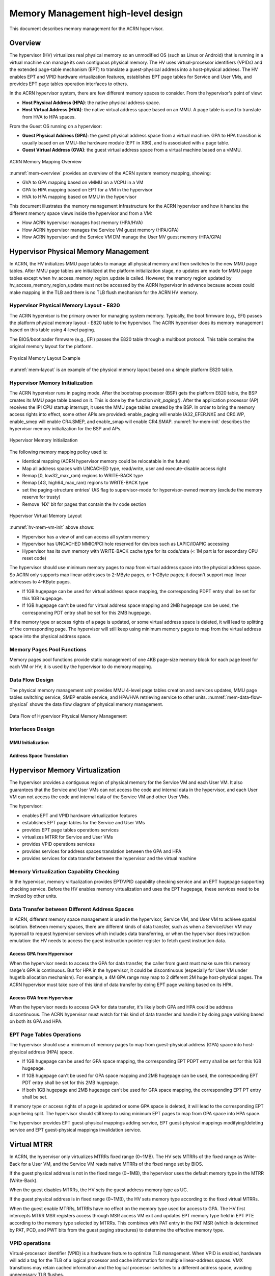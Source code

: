 .. _memmgt-hld:

Memory Management high-level design
###################################

This document describes memory management for the ACRN hypervisor.

Overview
********

The hypervisor (HV) virtualizes real physical memory so an unmodified OS
(such as Linux or Android) that is running in a virtual machine can
manage its own contiguous physical memory. The HV uses virtual-processor
identifiers (VPIDs) and the extended page-table mechanism (EPT) to
translate a guest-physical address into a host-physical address. The HV enables
EPT and VPID hardware virtualization features, establishes EPT page
tables for Service and User VMs, and provides EPT page tables operation interfaces to others.

In the ACRN hypervisor system, there are few different memory spaces to
consider. From the hypervisor's point of view:

-  **Host Physical Address (HPA)**: the native physical address space.
-  **Host Virtual Address (HVA)**: the native virtual address space based on
   an MMU. A page table is used to translate from HVA to HPA spaces.

From the Guest OS running on a hypervisor:

-  **Guest Physical Address (GPA)**: the guest physical address space from a
   virtual machine. GPA to HPA transition is usually based on an
   MMU-like hardware module (EPT in X86), and is associated with a page
   table.
-  **Guest Virtual Address (GVA)**: the guest virtual address space from a
   virtual machine based on a vMMU.

.. figure:: images/mem-image2a.png
   :align: center
   :width: 900px
   :name: mem-overview

   ACRN Memory Mapping Overview

:numref:`mem-overview` provides an overview of the ACRN system memory
mapping, showing:

-  GVA to GPA mapping based on vMMU on a VCPU in a VM
-  GPA to HPA mapping based on EPT for a VM in the hypervisor
-  HVA to HPA mapping based on MMU in the hypervisor

This document illustrates the memory management infrastructure for the
ACRN hypervisor and how it handles the different memory space views
inside the hypervisor and from a VM:

-  How ACRN hypervisor manages host memory (HPA/HVA)
-  How ACRN hypervisor manages the Service VM guest memory (HPA/GPA)
-  How ACRN hypervisor and the Service VM DM manage the User MV guest memory (HPA/GPA)

Hypervisor Physical Memory Management
*************************************

In ACRN, the HV initializes MMU page tables to manage all physical
memory and then switches to the new MMU page tables. After MMU page
tables are initialized at the platform initialization stage, no updates
are made for MMU page tables except when hv_access_memory_region_update is called.
However, the memory region updated by hv_access_memory_region_update
must not be accessed by the ACRN hypervisor in advance because access could
make mapping in the TLB and there is no TLB flush mechanism for the ACRN HV memory.

Hypervisor Physical Memory Layout - E820
========================================

The ACRN hypervisor is the primary owner for managing system memory.
Typically, the boot firmware (e.g., EFI) passes the platform physical
memory layout - E820 table to the hypervisor. The ACRN hypervisor does
its memory management based on this table using 4-level paging.

The BIOS/bootloader firmware (e.g., EFI) passes the E820 table through a
multiboot protocol. This table contains the original memory layout for
the platform.

.. figure:: images/mem-image1.png
   :align: center
   :width: 900px
   :name: mem-layout

   Physical Memory Layout Example

:numref:`mem-layout` is an example of the physical memory layout based on a simple platform E820 table.

Hypervisor Memory Initialization
================================

The ACRN hypervisor runs in paging mode. After the bootstrap
processor (BSP) gets the platform E820 table, the BSP creates its MMU page
table based on it. This is done by the function *init_paging()*.
After the application processor (AP) receives the IPI CPU startup
interrupt, it uses the MMU page tables created by the BSP. In order to bring
the memory access rights into effect, some other APIs are provided:
enable_paging will enable IA32_EFER.NXE and CR0.WP, enable_smep will
enable CR4.SMEP, and enable_smap will enable CR4.SMAP.
:numref:`hv-mem-init`  describes the hypervisor memory initialization for the BSP
and APs.

.. figure:: images/mem-image8.png
   :align: center
   :name: hv-mem-init

   Hypervisor Memory Initialization

The following memory mapping policy used is:

- Identical mapping (ACRN hypervisor memory could be relocatable in
  the future)
- Map all address spaces with UNCACHED type, read/write, user
  and execute-disable access right
- Remap [0, low32_max_ram) regions to WRITE-BACK type
- Remap [4G, high64_max_ram) regions to WRITE-BACK type
- set the paging-structure entries' U/S flag to
  supervisor-mode for hypervisor-owned memory
  (exclude the memory reserve for trusty)
- Remove 'NX' bit for pages that contain the hv code section

.. figure:: images/mem-image69.png
   :align: center
   :name: hv-mem-vm-init

   Hypervisor Virtual Memory Layout

:numref:`hv-mem-vm-init` above shows:

- Hypervisor has a view of and can access all system memory
- Hypervisor has UNCACHED MMIO/PCI hole reserved for devices such as
  LAPIC/IOAPIC accessing
- Hypervisor has its own memory with WRITE-BACK cache type for its
  code/data (< 1M part is for secondary CPU reset code)

The hypervisor should use minimum memory pages to map from virtual
address space into the physical address space. So ACRN only supports
map linear addresses to 2-MByte pages, or 1-GByte pages; it doesn't
support map linear addresses to 4-KByte pages.

- If 1GB hugepage can be used
  for virtual address space mapping, the corresponding PDPT entry shall be
  set for this 1GB hugepage.
- If 1GB hugepage can't be used for virtual
  address space mapping and 2MB hugepage can be used, the corresponding
  PDT entry shall be set for this 2MB hugepage.

If the memory type or access rights of a page is updated, or some virtual
address space is deleted, it will lead to splitting of the corresponding
page. The hypervisor will still keep using minimum memory pages to map from
the virtual address space into the physical address space.

Memory Pages Pool Functions
===========================

Memory pages pool functions provide static management of one
4KB page-size memory block for each page level for each VM or HV; it is
used by the hypervisor to do memory mapping.

Data Flow Design
================

The physical memory management unit provides MMU 4-level page tables
creation and services updates, MMU page tables switching service, SMEP
enable service, and HPA/HVA retrieving service to other units.
:numref:`mem-data-flow-physical` shows the data flow diagram
of physical memory management.

.. figure:: images/mem-image45.png
   :align: center
   :name: mem-data-flow-physical

   Data Flow of Hypervisor Physical Memory Management

Interfaces Design
=================


MMU Initialization
------------------

.. doxygenfunction:: enable_smep
   :project: Project ACRN

.. doxygenfunction:: enable_smap
   :project: Project ACRN

.. doxygenfunction:: enable_paging
   :project: Project ACRN

.. doxygenfunction:: init_paging
   :project: Project ACRN

Address Space Translation
-------------------------

.. doxygenfunction:: hpa2hva_early
   :project: Project ACRN

.. doxygenfunction:: hva2hpa_early
   :project: Project ACRN

.. doxygenfunction:: hpa2hva
   :project: Project ACRN

.. doxygenfunction:: hva2hpa
   :project: Project ACRN


Hypervisor Memory Virtualization
********************************

The hypervisor provides a contiguous region of physical memory for the Service VM
and each User VM. It also guarantees that the Service and User VMs can not access the
code and internal data in the hypervisor, and each User VM can not access
the code and internal data of the Service VM and other User VMs.

The hypervisor:

- enables EPT and VPID hardware virtualization features
- establishes EPT page tables for the Service and User VMs
- provides EPT page tables operations services
- virtualizes MTRR for Service and User VMs
- provides VPID operations services
- provides services for address spaces translation between the GPA and HPA
- provides services for data transfer between the hypervisor and the virtual machine

Memory Virtualization Capability Checking
=========================================

In the hypervisor, memory virtualization provides EPT/VPID capability
checking service and an EPT hugepage supporting checking service. Before the HV
enables memory virtualization and uses the EPT hugepage, these services need
to be invoked by other units.

Data Transfer between Different Address Spaces
==============================================

In ACRN, different memory space management is used in the hypervisor,
Service VM, and User VM to achieve spatial isolation. Between memory
spaces, there are different kinds of data transfer, such as when a Service/User VM
may hypercall to request hypervisor services which includes data
transferring, or when the hypervisor does instruction emulation: the HV
needs to access the guest instruction pointer register to fetch guest
instruction data.

Access GPA from Hypervisor
--------------------------

When the hypervisor needs to access the GPA for data transfer, the caller from guest
must make sure this memory range's GPA is continuous. But for HPA in the
hypervisor, it could be discontinuous (especially for User VM under hugetlb
allocation mechanism). For example, a 4M GPA range may map to 2
different 2M huge host-physical pages. The ACRN hypervisor must take
care of this kind of data transfer by doing EPT page walking based on
its HPA.

Access GVA from Hypervisor
--------------------------

When the hypervisor needs to access GVA for data transfer, it's likely both
GPA and HPA could be address discontinuous. The ACRN hypervisor must
watch for this kind of data transfer and handle it by doing page
walking based on both its GPA and HPA.

EPT Page Tables Operations
==========================

The hypervisor should use a minimum of memory pages to map from
guest-physical address (GPA) space into host-physical address (HPA)
space.

- If 1GB hugepage can be used for GPA space mapping, the
  corresponding EPT PDPT entry shall be set for this 1GB hugepage.
- If 1GB hugepage can't be used for GPA space mapping and 2MB hugepage can be
  used, the corresponding EPT PDT entry shall be set for this 2MB
  hugepage.
- If both 1GB hugepage and 2MB hugepage can't be used for GPA
  space mapping, the corresponding EPT PT entry shall be set.

If memory type or access rights of a page is updated or some GPA space
is deleted, it will lead to the corresponding EPT page being split. The
hypervisor should still keep to using minimum EPT pages to map from GPA
space into HPA space.

The hypervisor provides EPT guest-physical mappings adding service, EPT
guest-physical mappings modifying/deleting service and EPT guest-physical
mappings invalidation service.

Virtual MTRR
************

In ACRN, the hypervisor only virtualizes MTRRs fixed range (0~1MB).
The HV sets MTRRs of the fixed range as Write-Back for a User VM, and
the Service VM reads
native MTRRs of the fixed range set by BIOS.

If the guest physical address is not in the fixed range (0~1MB), the
hypervisor uses the default memory type in the MTRR (Write-Back).

When the guest disables MTRRs, the HV sets the guest address memory type
as UC.

If the guest physical address is in fixed range (0~1MB), the HV sets
memory type according to the fixed virtual MTRRs.

When the guest enable MTRRs, MTRRs have no effect on the memory type
used for access to GPA. The HV first intercepts MTRR MSR registers
access through MSR access VM exit and updates EPT memory type field in EPT
PTE according to the memory type selected by MTRRs.  This combines with
PAT entry in the PAT MSR (which is determined by PAT, PCD, and PWT bits
from the guest paging structures) to determine the effective memory
type.

VPID operations
===============

Virtual-processor identifier (VPID) is a hardware feature to optimize
TLB management. When VPID is enabled, hardware will add a tag for the TLB of
a logical processor and cache information for multiple linear-address
spaces. VMX transitions may retain cached information and the logical
processor switches to a different address space, avoiding unnecessary
TLB flushes.

In ACRN, an unique VPID must be allocated for each virtual CPU
when a virtual CPU is created. The logical processor invalidates linear
mappings and combined mapping associated with all VPIDs (except VPID
0000H), and with all PCIDs when the logical processor launches the virtual
CPU. The logical processor invalidates all linear mapping and combined
mappings associated with the specified VPID when the interrupt pending
request handling needs to invalidate cached mapping of the specified
VPID.

Data Flow Design
================

The memory virtualization unit includes address space translation
functions, data transferring functions, VM EPT operations functions,
VPID operations functions, VM exit hanging about EPT violation and EPT
misconfiguration, and MTRR virtualization functions. This unit handles
guest-physical mapping updates by creating or updating related EPT page
tables. It virtualizes MTRR for guest OS by updating related EPT page
tables. It handles address translation from GPA to HPA by walking EPT
page tables. It copies data from VM into the HV or from the HV to VM by
walking guest MMU page tables and EPT page tables. It provides services
to allocate VPID for each virtual CPU and TLB invalidation related VPID.
It handles VM exit about EPT violation and EPT misconfiguration. The
following :numref:`mem-flow-mem-virt` describes the data flow diagram of
the memory virtualization unit.

.. figure:: images/mem-image84.png
   :align: center
   :name: mem-flow-mem-virt

   Data Flow of Hypervisor Memory Virtualization

Data Structure Design
=====================

EPT Memory Type Definition:

.. doxygengroup:: ept_mem_type
   :project: Project ACRN
   :content-only:

EPT Memory Access Right Definition:

.. doxygengroup:: ept_mem_access_right
   :project: Project ACRN
   :content-only:


Interfaces Design
=================

The memory virtualization unit interacts with external units through VM
exit and APIs.

VM Exit about EPT
=================

There are two VM exit handlers for EPT violation and EPT
misconfiguration in the hypervisor. EPT page tables are
always configured correctly for the Service and User VMs. If an EPT misconfiguration is
detected, a fatal error is reported by the HV. The hypervisor
uses EPT violation to intercept MMIO access to do device emulation. EPT
violation handling data flow is described in the
:ref:`instruction-emulation`.

Memory Virtualization APIs
==========================

Here is a list of major memory related APIs in the HV:

EPT/VPID Capability Checking
----------------------------

Data Transferring between hypervisor and VM
-------------------------------------------

.. doxygenfunction:: copy_from_gpa
   :project: Project ACRN

.. doxygenfunction:: copy_to_gpa
   :project: Project ACRN

.. doxygenfunction:: copy_from_gva
   :project: Project ACRN

Address Space Translation
-------------------------

.. doxygenfunction:: gpa2hpa
   :project: Project ACRN

.. doxygenfunction:: sos_vm_hpa2gpa
   :project: Project ACRN

EPT
---

.. doxygenfunction:: ept_add_mr
   :project: Project ACRN

.. doxygenfunction:: ept_del_mr
   :project: Project ACRN

.. doxygenfunction:: ept_modify_mr
   :project: Project ACRN

.. doxygenfunction:: destroy_ept
   :project: Project ACRN

.. doxygenfunction:: invept
   :project: Project ACRN

.. doxygenfunction:: ept_misconfig_vmexit_handler
   :project: Project ACRN

.. doxygenfunction:: ept_flush_leaf_page
   :project: Project ACRN

.. doxygenfunction:: get_ept_entry
   :project: Project ACRN

.. doxygenfunction:: walk_ept_table
   :project: Project ACRN

Virtual MTRR
------------

.. doxygenfunction:: init_vmtrr
   :project: Project ACRN

.. doxygenfunction:: write_vmtrr
   :project: Project ACRN

.. doxygenfunction:: read_vmtrr
   :project: Project ACRN

VPID
----
.. doxygenfunction:: flush_vpid_single
   :project: Project ACRN

.. doxygenfunction:: flush_vpid_global
   :project: Project ACRN

Service OS Memory Management
****************************

After the ACRN hypervisor starts, it creates the Service VM as its first
VM. The Service VM runs all the native device drivers, manages the
hardware devices, and provides I/O mediation to guest VMs. The Service
OS is in charge of the memory allocation for Guest VMs as well.

ACRN hypervisor passes the whole system memory access (except its own
part) to the Service VM. The Service VM must be able to access all of
the system memory except the hypervisor part.

Guest Physical Memory Layout - E820
===================================

The ACRN hypervisor passes the original E820 table to the Service VM
after filtering out its own part. So from Service VM's view, it sees
almost all the system memory as shown here:

.. figure:: images/mem-image3.png
   :align: center
   :width: 900px
   :name: sos-mem-layout

   Service VM Physical Memory Layout

Host to Guest Mapping
=====================

ACRN hypervisor creates the Service OS's guest (GPA) to host (HPA) mapping
(EPT mapping) through the function ``prepare_sos_vm_memmap()``
when it creates the Service VM. It follows these rules:

-  Identical mapping
-  Map all memory range with UNCACHED type
-  Remap RAM entries in E820 (revised) with WRITE-BACK type
-  Unmap ACRN hypervisor memory range
-  Unmap all platform EPC resource
-  Unmap ACRN hypervisor emulated vLAPIC/vIOAPIC MMIO range

The guest to host mapping is static for the Service VM; it will not
change after the Service VM begins running except the PCI device BAR
address mapping could be re-programmed by the Service VM. EPT violation
is serving for vLAPIC/vIOAPIC's emulation or PCI MSI-X table BAR's emulation
in the hypervisor for Service VM.

Trusty
******

For an Android User OS, there is a secure world named trusty world
support, whose memory must be secured by the ACRN hypervisor and
must not be accessible by the Seervice/User VM normal world.

.. figure:: images/mem-image18.png
   :align: center

   User VM Physical Memory Layout with Trusty
